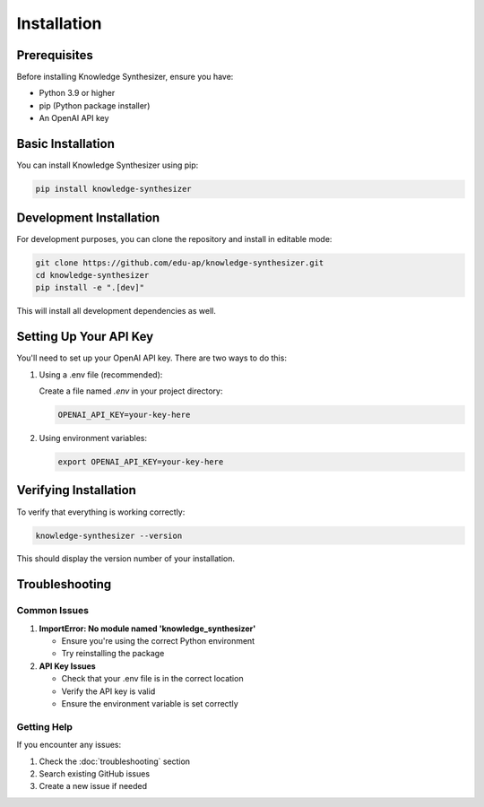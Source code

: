 Installation
============

Prerequisites
------------

Before installing Knowledge Synthesizer, ensure you have:

* Python 3.9 or higher
* pip (Python package installer)
* An OpenAI API key

Basic Installation
----------------

You can install Knowledge Synthesizer using pip:

.. code-block:: bash

   pip install knowledge-synthesizer

Development Installation
----------------------

For development purposes, you can clone the repository and install in editable mode:

.. code-block:: bash

   git clone https://github.com/edu-ap/knowledge-synthesizer.git
   cd knowledge-synthesizer
   pip install -e ".[dev]"

This will install all development dependencies as well.

Setting Up Your API Key
---------------------

You'll need to set up your OpenAI API key. There are two ways to do this:

1. Using a .env file (recommended):

   Create a file named `.env` in your project directory:

   .. code-block:: bash

      OPENAI_API_KEY=your-key-here

2. Using environment variables:

   .. code-block:: bash

      export OPENAI_API_KEY=your-key-here

Verifying Installation
--------------------

To verify that everything is working correctly:

.. code-block:: bash

   knowledge-synthesizer --version

This should display the version number of your installation.

Troubleshooting
-------------

Common Issues
^^^^^^^^^^^^

1. **ImportError: No module named 'knowledge_synthesizer'**
   
   - Ensure you're using the correct Python environment
   - Try reinstalling the package

2. **API Key Issues**
   
   - Check that your .env file is in the correct location
   - Verify the API key is valid
   - Ensure the environment variable is set correctly

Getting Help
^^^^^^^^^^

If you encounter any issues:

1. Check the :doc:`troubleshooting` section
2. Search existing GitHub issues
3. Create a new issue if needed 